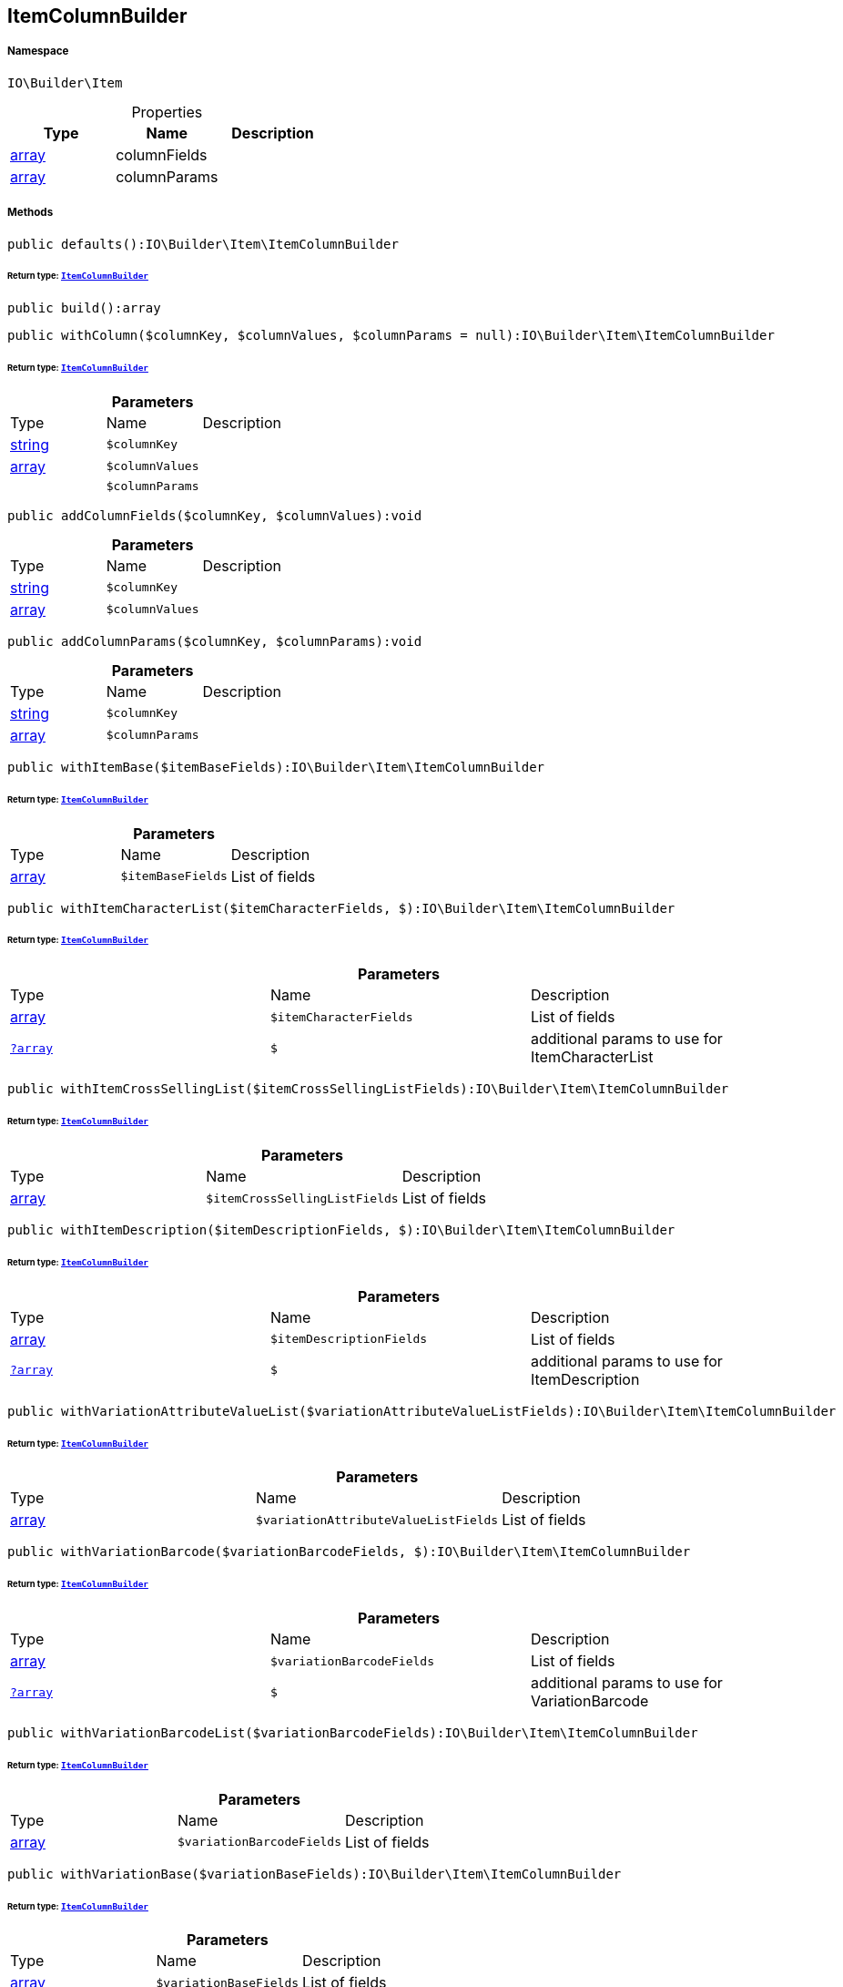 :table-caption!:
:example-caption!:
:source-highlighter: prettify
:sectids!:
[[io__itemcolumnbuilder]]
== ItemColumnBuilder





===== Namespace

`IO\Builder\Item`





.Properties
|===
|Type |Name |Description

|link:http://php.net/array[array^]
    |columnFields
    |
|link:http://php.net/array[array^]
    |columnParams
    |
|===


===== Methods

[source%nowrap, php]
----

public defaults():IO\Builder\Item\ItemColumnBuilder

----

    


====== *Return type:*        xref:Miscellaneous.adoc#miscellaneous_item_itemcolumnbuilder[`ItemColumnBuilder`]




[source%nowrap, php]
----

public build():array

----

    







[source%nowrap, php]
----

public withColumn($columnKey, $columnValues, $columnParams = null):IO\Builder\Item\ItemColumnBuilder

----

    


====== *Return type:*        xref:Miscellaneous.adoc#miscellaneous_item_itemcolumnbuilder[`ItemColumnBuilder`]




.*Parameters*
|===
|Type |Name |Description
|link:http://php.net/string[string^]
a|`$columnKey`
|

|link:http://php.net/array[array^]
a|`$columnValues`
|

|
a|`$columnParams`
|
|===


[source%nowrap, php]
----

public addColumnFields($columnKey, $columnValues):void

----

    







.*Parameters*
|===
|Type |Name |Description
|link:http://php.net/string[string^]
a|`$columnKey`
|

|link:http://php.net/array[array^]
a|`$columnValues`
|
|===


[source%nowrap, php]
----

public addColumnParams($columnKey, $columnParams):void

----

    







.*Parameters*
|===
|Type |Name |Description
|link:http://php.net/string[string^]
a|`$columnKey`
|

|link:http://php.net/array[array^]
a|`$columnParams`
|
|===


[source%nowrap, php]
----

public withItemBase($itemBaseFields):IO\Builder\Item\ItemColumnBuilder

----

    


====== *Return type:*        xref:Miscellaneous.adoc#miscellaneous_item_itemcolumnbuilder[`ItemColumnBuilder`]




.*Parameters*
|===
|Type |Name |Description
|link:http://php.net/array[array^]
a|`$itemBaseFields`
|List of fields
|===


[source%nowrap, php]
----

public withItemCharacterList($itemCharacterFields, $):IO\Builder\Item\ItemColumnBuilder

----

    


====== *Return type:*        xref:Miscellaneous.adoc#miscellaneous_item_itemcolumnbuilder[`ItemColumnBuilder`]




.*Parameters*
|===
|Type |Name |Description
|link:http://php.net/array[array^]
a|`$itemCharacterFields`
|List of fields

|        xref:Miscellaneous.adoc#miscellaneous_item_?array[`?array`]
a|`$`
|additional params to use for ItemCharacterList
|===


[source%nowrap, php]
----

public withItemCrossSellingList($itemCrossSellingListFields):IO\Builder\Item\ItemColumnBuilder

----

    


====== *Return type:*        xref:Miscellaneous.adoc#miscellaneous_item_itemcolumnbuilder[`ItemColumnBuilder`]




.*Parameters*
|===
|Type |Name |Description
|link:http://php.net/array[array^]
a|`$itemCrossSellingListFields`
|List of fields
|===


[source%nowrap, php]
----

public withItemDescription($itemDescriptionFields, $):IO\Builder\Item\ItemColumnBuilder

----

    


====== *Return type:*        xref:Miscellaneous.adoc#miscellaneous_item_itemcolumnbuilder[`ItemColumnBuilder`]




.*Parameters*
|===
|Type |Name |Description
|link:http://php.net/array[array^]
a|`$itemDescriptionFields`
|List of fields

|        xref:Miscellaneous.adoc#miscellaneous_item_?array[`?array`]
a|`$`
|additional params to use for ItemDescription
|===


[source%nowrap, php]
----

public withVariationAttributeValueList($variationAttributeValueListFields):IO\Builder\Item\ItemColumnBuilder

----

    


====== *Return type:*        xref:Miscellaneous.adoc#miscellaneous_item_itemcolumnbuilder[`ItemColumnBuilder`]




.*Parameters*
|===
|Type |Name |Description
|link:http://php.net/array[array^]
a|`$variationAttributeValueListFields`
|List of fields
|===


[source%nowrap, php]
----

public withVariationBarcode($variationBarcodeFields, $):IO\Builder\Item\ItemColumnBuilder

----

    


====== *Return type:*        xref:Miscellaneous.adoc#miscellaneous_item_itemcolumnbuilder[`ItemColumnBuilder`]




.*Parameters*
|===
|Type |Name |Description
|link:http://php.net/array[array^]
a|`$variationBarcodeFields`
|List of fields

|        xref:Miscellaneous.adoc#miscellaneous_item_?array[`?array`]
a|`$`
|additional params to use for VariationBarcode
|===


[source%nowrap, php]
----

public withVariationBarcodeList($variationBarcodeFields):IO\Builder\Item\ItemColumnBuilder

----

    


====== *Return type:*        xref:Miscellaneous.adoc#miscellaneous_item_itemcolumnbuilder[`ItemColumnBuilder`]




.*Parameters*
|===
|Type |Name |Description
|link:http://php.net/array[array^]
a|`$variationBarcodeFields`
|List of fields
|===


[source%nowrap, php]
----

public withVariationBase($variationBaseFields):IO\Builder\Item\ItemColumnBuilder

----

    


====== *Return type:*        xref:Miscellaneous.adoc#miscellaneous_item_itemcolumnbuilder[`ItemColumnBuilder`]




.*Parameters*
|===
|Type |Name |Description
|link:http://php.net/array[array^]
a|`$variationBaseFields`
|List of fields
|===


[source%nowrap, php]
----

public withVariationBundleComponentList($variationBundleComponentListFields):IO\Builder\Item\ItemColumnBuilder

----

    


====== *Return type:*        xref:Miscellaneous.adoc#miscellaneous_item_itemcolumnbuilder[`ItemColumnBuilder`]




.*Parameters*
|===
|Type |Name |Description
|link:http://php.net/array[array^]
a|`$variationBundleComponentListFields`
|List of fields
|===


[source%nowrap, php]
----

public withVariationCategoryList($variationCategoryFields):IO\Builder\Item\ItemColumnBuilder

----

    


====== *Return type:*        xref:Miscellaneous.adoc#miscellaneous_item_itemcolumnbuilder[`ItemColumnBuilder`]




.*Parameters*
|===
|Type |Name |Description
|link:http://php.net/array[array^]
a|`$variationCategoryFields`
|List of fields
|===


[source%nowrap, php]
----

public withVariationImageList($variationImageListFields):IO\Builder\Item\ItemColumnBuilder

----

    


====== *Return type:*        xref:Miscellaneous.adoc#miscellaneous_item_itemcolumnbuilder[`ItemColumnBuilder`]




.*Parameters*
|===
|Type |Name |Description
|link:http://php.net/array[array^]
a|`$variationImageListFields`
|List of fields
|===


[source%nowrap, php]
----

public withVariationLinkMarketplace($variationLinkMarketplaceFields):IO\Builder\Item\ItemColumnBuilder

----

    


====== *Return type:*        xref:Miscellaneous.adoc#miscellaneous_item_itemcolumnbuilder[`ItemColumnBuilder`]




.*Parameters*
|===
|Type |Name |Description
|link:http://php.net/array[array^]
a|`$variationLinkMarketplaceFields`
|List of fields
|===


[source%nowrap, php]
----

public withVariationLinkWebstore($variationLinkWebstoreFields):IO\Builder\Item\ItemColumnBuilder

----

    


====== *Return type:*        xref:Miscellaneous.adoc#miscellaneous_item_itemcolumnbuilder[`ItemColumnBuilder`]




.*Parameters*
|===
|Type |Name |Description
|link:http://php.net/array[array^]
a|`$variationLinkWebstoreFields`
|List of fields
|===


[source%nowrap, php]
----

public withVariationMarketStatus($variationMarketStatusFields, $):IO\Builder\Item\ItemColumnBuilder

----

    


====== *Return type:*        xref:Miscellaneous.adoc#miscellaneous_item_itemcolumnbuilder[`ItemColumnBuilder`]




.*Parameters*
|===
|Type |Name |Description
|link:http://php.net/array[array^]
a|`$variationMarketStatusFields`
|List of fields

|        xref:Miscellaneous.adoc#miscellaneous_item_?array[`?array`]
a|`$`
|additional params to use for VariationMarketStatus
|===


[source%nowrap, php]
----

public withVariationRecommendedRetailPrice($variationRecommendedPriceFields, $):IO\Builder\Item\ItemColumnBuilder

----

    


====== *Return type:*        xref:Miscellaneous.adoc#miscellaneous_item_itemcolumnbuilder[`ItemColumnBuilder`]




.*Parameters*
|===
|Type |Name |Description
|link:http://php.net/array[array^]
a|`$variationRecommendedPriceFields`
|List of fields

|        xref:Miscellaneous.adoc#miscellaneous_item_?array[`?array`]
a|`$`
|additional params to use for VariationRecommendedRetailPrice
|===


[source%nowrap, php]
----

public withVariationRecommendedRetailPriceList($variationRecommendedPriceListFields, $):IO\Builder\Item\ItemColumnBuilder

----

    


====== *Return type:*        xref:Miscellaneous.adoc#miscellaneous_item_itemcolumnbuilder[`ItemColumnBuilder`]




.*Parameters*
|===
|Type |Name |Description
|link:http://php.net/array[array^]
a|`$variationRecommendedPriceListFields`
|List of fields

|        xref:Miscellaneous.adoc#miscellaneous_item_?array[`?array`]
a|`$`
|additional params to use for VariationRecommendedRetailPriceList
|===


[source%nowrap, php]
----

public withVariationRetailPrice($variationRetailPriceFields, $):IO\Builder\Item\ItemColumnBuilder

----

    


====== *Return type:*        xref:Miscellaneous.adoc#miscellaneous_item_itemcolumnbuilder[`ItemColumnBuilder`]




.*Parameters*
|===
|Type |Name |Description
|link:http://php.net/array[array^]
a|`$variationRetailPriceFields`
|List of fields

|        xref:Miscellaneous.adoc#miscellaneous_item_?array[`?array`]
a|`$`
|additional params to use for VariationRetailPrice
|===


[source%nowrap, php]
----

public withVariationRetailPriceList($variationRetailPriceListFields, $):IO\Builder\Item\ItemColumnBuilder

----

    


====== *Return type:*        xref:Miscellaneous.adoc#miscellaneous_item_itemcolumnbuilder[`ItemColumnBuilder`]




.*Parameters*
|===
|Type |Name |Description
|link:http://php.net/array[array^]
a|`$variationRetailPriceListFields`
|List of fields

|        xref:Miscellaneous.adoc#miscellaneous_item_?array[`?array`]
a|`$`
|additional params to use for VariationRetailPriceList
|===


[source%nowrap, php]
----

public withVariationSpecialOfferRetailPrice($variationSpecialOfferRetailPriceFields, $):IO\Builder\Item\ItemColumnBuilder

----

    


====== *Return type:*        xref:Miscellaneous.adoc#miscellaneous_item_itemcolumnbuilder[`ItemColumnBuilder`]




.*Parameters*
|===
|Type |Name |Description
|link:http://php.net/array[array^]
a|`$variationSpecialOfferRetailPriceFields`
|List of fields

|        xref:Miscellaneous.adoc#miscellaneous_item_?array[`?array`]
a|`$`
|additional params to use for VariationSpecialOfferRetailPrice
|===


[source%nowrap, php]
----

public withVariationSpecialOfferRetailPriceList($variationSpecialOfferRetailPriceListFields, $):IO\Builder\Item\ItemColumnBuilder

----

    


====== *Return type:*        xref:Miscellaneous.adoc#miscellaneous_item_itemcolumnbuilder[`ItemColumnBuilder`]




.*Parameters*
|===
|Type |Name |Description
|link:http://php.net/array[array^]
a|`$variationSpecialOfferRetailPriceListFields`
|List of fields

|        xref:Miscellaneous.adoc#miscellaneous_item_?array[`?array`]
a|`$`
|additional params to use for VariationSpecialOfferRetailPriceList
|===


[source%nowrap, php]
----

public withVariationStandardCategory($variationStandardCategoryFields, $):IO\Builder\Item\ItemColumnBuilder

----

    


====== *Return type:*        xref:Miscellaneous.adoc#miscellaneous_item_itemcolumnbuilder[`ItemColumnBuilder`]




.*Parameters*
|===
|Type |Name |Description
|link:http://php.net/array[array^]
a|`$variationStandardCategoryFields`
|List of fields

|        xref:Miscellaneous.adoc#miscellaneous_item_?array[`?array`]
a|`$`
|additional params to use for VariationStandardCategory
|===


[source%nowrap, php]
----

public withVariationStock($variationStockFields, $):IO\Builder\Item\ItemColumnBuilder

----

    


====== *Return type:*        xref:Miscellaneous.adoc#miscellaneous_item_itemcolumnbuilder[`ItemColumnBuilder`]




.*Parameters*
|===
|Type |Name |Description
|link:http://php.net/array[array^]
a|`$variationStockFields`
|List of fields

|        xref:Miscellaneous.adoc#miscellaneous_item_?array[`?array`]
a|`$`
|additional params to use for VariationStock
|===


[source%nowrap, php]
----

public withVariationStockBuffer($variationStockBufferFields, $):IO\Builder\Item\ItemColumnBuilder

----

    


====== *Return type:*        xref:Miscellaneous.adoc#miscellaneous_item_itemcolumnbuilder[`ItemColumnBuilder`]




.*Parameters*
|===
|Type |Name |Description
|link:http://php.net/array[array^]
a|`$variationStockBufferFields`
|List of fields

|        xref:Miscellaneous.adoc#miscellaneous_item_?array[`?array`]
a|`$`
|additional params to use for VariationStockBuffer
|===


[source%nowrap, php]
----

public withVariationStockList($variationStockFields):IO\Builder\Item\ItemColumnBuilder

----

    


====== *Return type:*        xref:Miscellaneous.adoc#miscellaneous_item_itemcolumnbuilder[`ItemColumnBuilder`]




.*Parameters*
|===
|Type |Name |Description
|link:http://php.net/array[array^]
a|`$variationStockFields`
|List of fields
|===


[source%nowrap, php]
----

public withVariationSupplierList($variationSupplierFields):IO\Builder\Item\ItemColumnBuilder

----

    


====== *Return type:*        xref:Miscellaneous.adoc#miscellaneous_item_itemcolumnbuilder[`ItemColumnBuilder`]




.*Parameters*
|===
|Type |Name |Description
|link:http://php.net/array[array^]
a|`$variationSupplierFields`
|List of fields
|===


[source%nowrap, php]
----

public withVariationWarehouse($variationWarehouseFields, $):IO\Builder\Item\ItemColumnBuilder

----

    


====== *Return type:*        xref:Miscellaneous.adoc#miscellaneous_item_itemcolumnbuilder[`ItemColumnBuilder`]




.*Parameters*
|===
|Type |Name |Description
|link:http://php.net/array[array^]
a|`$variationWarehouseFields`
|List of fields

|        xref:Miscellaneous.adoc#miscellaneous_item_?array[`?array`]
a|`$`
|additional params to use for VariationWarehouse
|===


[source%nowrap, php]
----

public withVariationWarehouseList($variationWarehouseFields, $):IO\Builder\Item\ItemColumnBuilder

----

    


====== *Return type:*        xref:Miscellaneous.adoc#miscellaneous_item_itemcolumnbuilder[`ItemColumnBuilder`]




.*Parameters*
|===
|Type |Name |Description
|link:http://php.net/array[array^]
a|`$variationWarehouseFields`
|List of fields

|        xref:Miscellaneous.adoc#miscellaneous_item_?array[`?array`]
a|`$`
|additional params to use for VariationWarehouseList
|===


